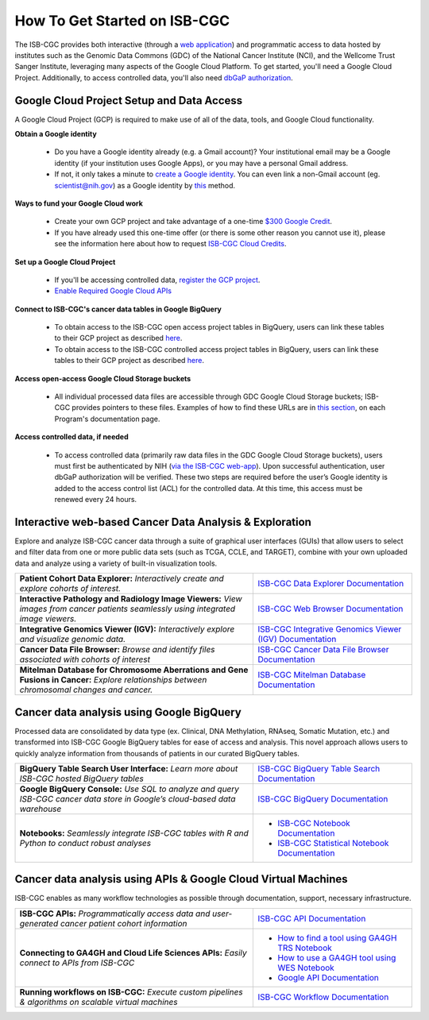 ******************
How To Get Started on ISB-CGC
******************

The ISB-CGC provides both interactive (through a `web application <https://isb-cgc.appspot.com/>`_) and programmatic access to data hosted by institutes such as the Genomic Data Commons (GDC) of the National Cancer Institute (NCI), and the Wellcome Trust Sanger Institute, leveraging many aspects of the Google Cloud Platform. To get started, you'll need a Google Cloud Project. Additionally, to access controlled data, you'll also need `dbGaP authorization <Gaining-Access-To-Controlled-Access-Data.html>`_.

.. image:: GettingStarted-Steps.png
   :align: center

Google Cloud Project Setup and Data Access
##########################################################
A Google Cloud Project (GCP) is required to make use of all of the data, tools, and Google Cloud functionality.

**Obtain a Google identity**

 - Do you have a Google identity already (e.g. a Gmail account)? Your institutional email may be a Google identity (if your institution uses Google Apps), or you may have a personal Gmail address.
 - If not, it only takes a minute to `create a Google identity <https://accounts.google.com/signup/v2/webcreateaccount?dsh=308321458437252901&continue=https%3A%2F%2Faccounts.google.com%2FManageAccount&flowName=GlifWebSignIn&flowEntry=SignUp#FirstName=&LastName=>`_.  You can even link a non-Gmail account (eg. scientist@nih.gov) as a Google identity by `this <https://accounts.google.com/signup/v2/webcreateaccount?flowName=GlifWebSignIn&flowEntry=SignUp&nogm=true>`_ method.

**Ways to fund your Google Cloud work**

 - Create your own GCP project and take advantage of a one-time `$300 Google Credit <https://cloud.google.com/free/>`_.
 - If you have already used this one-time offer (or there is some other reason you cannot use it), please see the information here about how to request `ISB-CGC Cloud Credits <HowtoRequestCloudCredits.html>`_.

**Set up a Google Cloud Project**

 - If you'll be accessing controlled data, `register the GCP project <Gaining-Access-To-Controlled-Access-Data.html#requirements-for-registering-a-google-cloud-project-service-account>`_.
 
 - `Enable Required Google Cloud APIs <https://cloud.google.com/apis/docs/getting-started#enabling_apis>`_

**Connect to ISB-CGC's cancer data tables in Google BigQuery**
 
 - To obtain access to the ISB-CGC open access project tables in BigQuery, users can link these tables to their GCP project as described `here <progapi/bigqueryGUI/LinkingBigQueryToIsb-cgcProject.html>`_.
 - To obtain access to the ISB-CGC controlled access project tables in BigQuery, users can link these tables to their GCP project as described `here <progapi/bigqueryGUI/LinkingISB-CGCtoCABQ.html>`_.
  
**Access open-access Google Cloud Storage buckets**

 - All individual processed data files are accessible through GDC Google Cloud Storage buckets; ISB-CGC provides pointers to these files. Examples of how to find these URLs are in `this section <Hosted-Data.html>`_, on each Program's documentation page.

**Access controlled data, if needed**

 - To access controlled data (primarily raw data files in the GDC Google Cloud Storage buckets), users must first be authenticated by NIH (`via the ISB-CGC web-app <Gaining-Access-To-Controlled-Access-Data.html#interactive-access-to-controlled-data>`_). Upon successful authentication, user dbGaP authorization will be verified. These two steps are required before the user’s Google identity is added to the access control list (ACL) for the controlled data. At this time, this access must be renewed every 24 hours.
  
Interactive web-based Cancer Data Analysis & Exploration
##########################################################
Explore and analyze ISB-CGC cancer data through a suite of graphical user interfaces (GUIs) that allow users to select and
filter data from one or more public data sets (such as TCGA, CCLE, and TARGET), combine with your own uploaded data and analyze
using a variety of built-in visualization tools.

.. list-table::
   :widths: 60, 40
   :header-rows: 0 

   * - **Patient Cohort Data Explorer:**
       *Interactively create and explore cohorts of interest.*
     - `ISB-CGC Data Explorer Documentation <https://isb-cancer-genomics-cloud.readthedocs.io/en/latest/sections/DataExplorer.html>`_ 
   * - **Interactive Pathology and Radiology Image Viewers:**  
       *View images from cancer patients seamlessly using integrated image viewers.*
     - `ISB-CGC Web Browser Documentation <https://isb-cancer-genomics-cloud.readthedocs.io/en/latest/sections/webapp/OsimisWebViewer.html>`_ 
   * - **Integrative Genomics Viewer (IGV):**
       *Interactively explore and visualize genomic data.*
     - `ISB-CGC Integrative Genomics Viewer (IGV) Documentation <https://isb-cancer-genomics-cloud.readthedocs.io/en/latest/sections/webapp/OsimisWebViewer.html>`_
   * - **Cancer Data File Browser:**   
       *Browse and identify files associated with cohorts of interest*
     - `ISB-CGC Cancer Data File Browser Documentation <https://isb-cancer-genomics-cloud.readthedocs.io/en/latest/sections/webapp/Saved-Cohorts.html#file-browser>`_
   * - **Mitelman Database for Chromosome Aberrations and Gene Fusions in Cancer:**
       *Explore relationships between chromosomal changes and cancer.*
     - `ISB-CGC Mitelman Database Documentation <https://isb-cancer-genomics-cloud.readthedocs.io/en/latest/sections/data/Mitelman_about.html>`_
     
Cancer data analysis using Google BigQuery
##########################################################
Processed data are consolidated by data type (ex. Clinical, DNA Methylation, RNAseq, Somatic Mutation, etc.) and transformed
into ISB-CGC Google BigQuery tables for ease of access and analysis. This novel approach allows users to quickly analyze
information from thousands of patients in our curated BigQuery tables.

.. list-table::
   :widths: 60, 40
   :header-rows: 0
 
   * - **BigQuery Table Search User Interface:**
       *Learn more about ISB-CGC hosted BigQuery tables* 
     - `ISB-CGC BigQuery Table Search Documentation <https://isb-cancer-genomics-cloud.readthedocs.io/en/latest/sections/BigQueryTableSearchUI.html>`_
   * - **Google BigQuery Console:**
       *Use SQL to analyze and query ISB-CGC cancer data store in Google’s cloud-based data warehouse* 
     - `ISB-CGC BigQuery Documentation <https://isb-cancer-genomics-cloud.readthedocs.io/en/latest/sections/BigQuery.html>`_
   * - **Notebooks:** 
       *Seamlessly integrate ISB-CGC tables with R and Python to conduct robust analyses*
     - * `ISB-CGC Notebook Documentation <https://isb-cancer-genomics-cloud.readthedocs.io/en/latest/sections/HowTos.html>`_  
       * `ISB-CGC Statistical Notebook Documentation <https://isb-cancer-genomics-cloud.readthedocs.io/en/latest/sections/RegulomeExplorerNotebooks.html>`_

Cancer data analysis using APIs & Google Cloud Virtual Machines
#################################################################
ISB-CGC enables as many workflow technologies as possible through documentation, support, necessary infrastructure.

.. list-table::
   :widths: 60, 40
   :header-rows: 0
 
   * - **ISB-CGC APIs:**
       *Programmatically access data and user-generated cancer patient cohort information* 
     - `ISB-CGC API Documentation <https://isb-cancer-genomics-cloud.readthedocs.io/en/latest/sections/progapi/progAPI-v4/Programmatic-Demo.html>`_
   * - **Connecting to GA4GH and Cloud Life Sciences APIs:**
       *Easily connect to APIs from ISB-CGC*
     - * `How to find a tool using GA4GH TRS Notebook <https://nbviewer.jupyter.org/github/isb-cgc/Community-Notebooks/blob/master/Notebooks/How_to_find_a_tool_using_GA4GH_TRS.ipynb>`_ 
       * `How to use a GA4GH tool using WES Notebook <https://nbviewer.jupyter.org/github/isb-cgc/Community-Notebooks/blob/master/Notebooks/How_to_use_a_GA4GH_tool_using_WES.ipynb>`_ 
       * `Google API Documentation <https://cloud.google.com/life-sciences/docs/apis>`_
   * - **Running workflows on ISB-CGC:**
       *Execute custom pipelines & algorithms on scalable virtual machines*
     - `ISB-CGC Workflow Documentation <https://isb-cancer-genomics-cloud.readthedocs.io/en/latest/sections/progapi/workflows_top.htm>`_  
